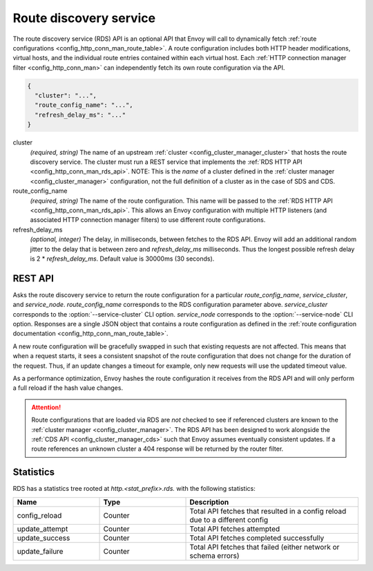 .. _config_http_conn_man_rds:

Route discovery service
=======================

The route discovery service (RDS) API is an optional API that Envoy will call to dynamically fetch
:ref:`route configurations <config_http_conn_man_route_table>`. A route configuration includes both
HTTP header modifications, virtual hosts, and the individual route entries contained within each
virtual host. Each :ref:`HTTP connection manager filter <config_http_conn_man>` can independently
fetch its own route configuration via the API.

.. code-block:: json

  {
    "cluster": "...",
    "route_config_name": "...",
    "refresh_delay_ms": "..."
  }

cluster
  *(required, string)* The name of an upstream :ref:`cluster <config_cluster_manager_cluster>` that
  hosts the route discovery service. The cluster must run a REST service that implements the
  :ref:`RDS HTTP API <config_http_conn_man_rds_api>`. NOTE: This is the *name* of a cluster defined
  in the :ref:`cluster manager <config_cluster_manager>` configuration, not the full definition of
  a cluster as in the case of SDS and CDS.

route_config_name
  *(required, string)* The name of the route configuration. This name will be passed to the
  :ref:`RDS HTTP API <config_http_conn_man_rds_api>`. This allows an Envoy configuration with
  multiple HTTP listeners (and associated HTTP connection manager filters) to use different route
  configurations.

refresh_delay_ms
  *(optional, integer)* The delay, in milliseconds, between fetches to the RDS API. Envoy will add
  an additional random jitter to the delay that is between zero and *refresh_delay_ms*
  milliseconds. Thus the longest possible refresh delay is 2 \* *refresh_delay_ms*. Default
  value is 30000ms (30 seconds).

.. _config_http_conn_man_rds_api:

REST API
--------

.. http:get:: /v1/routes/(string: route_config_name)/(string: service_cluster)/(string: service_node)

Asks the route discovery service to return the route configuration for a particular
`route_config_name`, `service_cluster`, and `service_node`. `route_config_name` corresponds to the
RDS configuration parameter above. `service_cluster` corresponds to the :option:`--service-cluster`
CLI option. `service_node` corresponds to the :option:`--service-node` CLI option. Responses are a
single JSON object that contains a route configuration as defined in the :ref:`route configuration
documentation <config_http_conn_man_route_table>`.

A new route configuration will be gracefully swapped in such that existing requests are not
affected. This means that when a request starts, it sees a consistent snapshot of the route
configuration that does not change for the duration of the request. Thus, if an update changes a
timeout for example, only new requests will use the updated timeout value.

As a performance optimization, Envoy hashes the route configuration it receives from the RDS API and
will only perform a full reload if the hash value changes.

.. attention::

  Route configurations that are loaded via RDS are *not* checked to see if referenced clusters are
  known to the :ref:`cluster manager <config_cluster_manager>`. The RDS API has been designed to
  work alongside the :ref:`CDS API <config_cluster_manager_cds>` such that Envoy assumes eventually
  consistent updates. If a route references an unknown cluster a 404 response will be returned by
  the router filter.

Statistics
----------

RDS has a statistics tree rooted at *http.<stat_prefix>.rds.* with the following statistics:

.. csv-table::
  :header: Name, Type, Description
  :widths: 1, 1, 2

  config_reload, Counter, Total API fetches that resulted in a config reload due to a different config
  update_attempt, Counter, Total API fetches attempted
  update_success, Counter, Total API fetches completed successfully
  update_failure, Counter, Total API fetches that failed (either network or schema errors)
